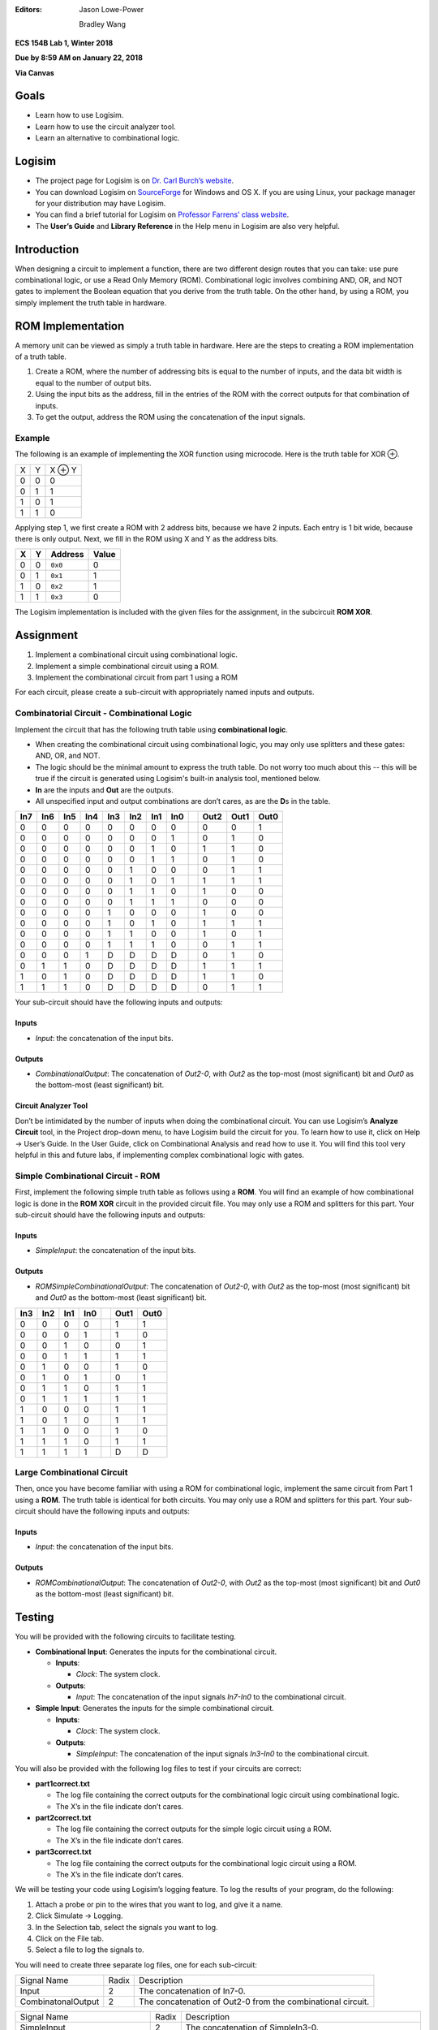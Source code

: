 :Editors:
   Jason Lowe-Power

   Bradley Wang

**ECS 154B Lab 1, Winter 2018**

**Due by 8:59 AM on January 22, 2018**

**Via Canvas**

Goals
=====

-  Learn how to use Logisim.

-  Learn how to use the circuit analyzer tool.

-  Learn an alternative to combinational logic.

Logisim
=======

-  The project page for Logisim is on `Dr. Carl Burch’s
   website <http://www.cburch.com/logisim/>`__.

-  You can download Logisim on
   `SourceForge <http://sourceforge.net/projects/circuit/>`__ for
   Windows and OS X. If you are using Linux, your package manager for
   your distribution may have Logisim.

-  You can find a brief tutorial for Logisim on `Professor Farrens’
   class
   website <http://american.cs.ucdavis.edu/academic/ecs154a/postscript/logisim-tutorial.pdf>`__.

-  The **User’s Guide** and **Library Reference** in the Help menu in
   Logisim are also very helpful.

Introduction
============

When designing a circuit to implement a function, there are two
different design routes that you can take: use pure combinational logic,
or use a Read Only Memory (ROM). Combinational logic involves combining
AND, OR, and NOT gates to implement the Boolean equation that you derive
from the truth table. On the other hand, by using a ROM, you simply
implement the truth table in hardware.

ROM Implementation
==================

A memory unit can be viewed as simply a truth table in hardware. Here
are the steps to creating a ROM implementation of a truth table.

#. Create a ROM, where the number of addressing bits is equal to the
   number of inputs, and the data bit width is equal to the number of
   output bits.

#. Using the input bits as the address, fill in the entries of the ROM
   with the correct outputs for that combination of inputs.

#. To get the output, address the ROM using the concatenation of the
   input signals.

Example
-------

The following is an example of implementing the XOR function using
microcode. Here is the truth table for XOR ⊕.

+---+---+--------+
| X | Y | X ⊕ Y  |
+---+---+--------+
| 0 | 0 | 0      |
+---+---+--------+
| 0 | 1 | 1      |
+---+---+--------+
| 1 | 0 | 1      |
+---+---+--------+
| 1 | 1 | 0      |
+---+---+--------+

Applying step 1, we first create a ROM with 2 address bits, because we
have 2 inputs. Each entry is 1 bit wide, because there is only output.
Next, we fill in the ROM using X and Y as the address bits.

+---+---+---------+-------+
| X | Y | Address | Value |
+===+===+=========+=======+
| 0 | 0 | ``0x0`` | 0     |
+---+---+---------+-------+
| 0 | 1 | ``0x1`` | 1     |
+---+---+---------+-------+
| 1 | 0 | ``0x2`` | 1     |
+---+---+---------+-------+
| 1 | 1 | ``0x3`` | 0     |
+---+---+---------+-------+

The Logisim implementation is included with the given files for the
assignment, in the subcircuit **ROM XOR**.

Assignment
==========

#. Implement a combinational circuit using combinational logic.

#. Implement a simple combinational circuit using a ROM.

#. Implement the combinational circuit from part 1 using a ROM

For each circuit, please create a sub-circuit with appropriately named
inputs and outputs.

Combinatorial Circuit - Combinational Logic
-------------------------------------------

Implement the circuit that has the following truth table using
**combinational logic**.

-  When creating the combinational circuit using combinational logic,
   you may only use splitters and these gates: AND, OR, and NOT.

-  The logic should be the minimal amount to express the truth table.
   Do not worry too much about this -- this will be true if the circuit
   is generated using Logisim's built-in analysis tool, mentioned below.

-  **In** are the inputs and **Out** are the outputs.

-  All unspecified input and output combinations are don’t cares, as are
   the **D**\ s in the table.

+-----+-----+-----+-----+-----+-----+-----+-----++------+------+------+
| In7 | In6 | In5 | In4 | In3 | In2 | In1 | In0 || Out2 | Out1 | Out0 |
+=====+=====+=====+=====+=====+=====+=====+=====++======+======+======+
| 0   | 0   | 0   | 0   | 0   | 0   | 0   | 0   || 0    | 0    | 1    |
+-----+-----+-----+-----+-----+-----+-----+-----++------+------+------+
| 0   | 0   | 0   | 0   | 0   | 0   | 0   | 1   || 0    | 1    | 0    |
+-----+-----+-----+-----+-----+-----+-----+-----++------+------+------+
| 0   | 0   | 0   | 0   | 0   | 0   | 1   | 0   || 1    | 1    | 0    |
+-----+-----+-----+-----+-----+-----+-----+-----++------+------+------+
| 0   | 0   | 0   | 0   | 0   | 0   | 1   | 1   || 0    | 1    | 0    |
+-----+-----+-----+-----+-----+-----+-----+-----++------+------+------+
| 0   | 0   | 0   | 0   | 0   | 1   | 0   | 0   || 0    | 1    | 1    |
+-----+-----+-----+-----+-----+-----+-----+-----++------+------+------+
| 0   | 0   | 0   | 0   | 0   | 1   | 0   | 1   || 1    | 1    | 1    |
+-----+-----+-----+-----+-----+-----+-----+-----++------+------+------+
| 0   | 0   | 0   | 0   | 0   | 1   | 1   | 0   || 1    | 0    | 0    |
+-----+-----+-----+-----+-----+-----+-----+-----++------+------+------+
| 0   | 0   | 0   | 0   | 0   | 1   | 1   | 1   || 0    | 0    | 0    |
+-----+-----+-----+-----+-----+-----+-----+-----++------+------+------+
| 0   | 0   | 0   | 0   | 1   | 0   | 0   | 0   || 1    | 0    | 0    |
+-----+-----+-----+-----+-----+-----+-----+-----++------+------+------+
| 0   | 0   | 0   | 0   | 1   | 0   | 1   | 0   || 1    | 1    | 1    |
+-----+-----+-----+-----+-----+-----+-----+-----++------+------+------+
| 0   | 0   | 0   | 0   | 1   | 1   | 0   | 0   || 1    | 0    | 1    |
+-----+-----+-----+-----+-----+-----+-----+-----++------+------+------+
| 0   | 0   | 0   | 0   | 1   | 1   | 1   | 0   || 0    | 1    | 1    |
+-----+-----+-----+-----+-----+-----+-----+-----++------+------+------+
| 0   | 0   | 0   | 1   | D   | D   | D   | D   || 0    | 1    | 0    |
+-----+-----+-----+-----+-----+-----+-----+-----++------+------+------+
| 0   | 1   | 1   | 0   | D   | D   | D   | D   || 1    | 1    | 1    |
+-----+-----+-----+-----+-----+-----+-----+-----++------+------+------+
| 1   | 0   | 1   | 0   | D   | D   | D   | D   || 1    | 1    | 0    |
+-----+-----+-----+-----+-----+-----+-----+-----++------+------+------+
| 1   | 1   | 1   | 0   | D   | D   | D   | D   || 0    | 1    | 1    |
+-----+-----+-----+-----+-----+-----+-----+-----++------+------+------+

Your sub-circuit should have the following inputs and outputs:

Inputs
~~~~~~

-  *Input*: the concatenation of the input bits.

Outputs
~~~~~~~

-  *CombinationalOutput*: The concatenation of *Out2-0*, with *Out2* as
   the top-most (most significant) bit and *Out0* as the bottom-most
   (least significant) bit.

Circuit Analyzer Tool
~~~~~~~~~~~~~~~~~~~~~

Don’t be intimidated by the number of inputs when doing the
combinational circuit. You can use Logisim’s **Analyze Circuit** tool,
in the Project drop-down menu, to have Logisim build the circuit for
you. To learn how to use it, click on Help → User’s
Guide. In the User Guide, click on Combinational Analysis and read how
to use it. You will find this tool very helpful in this and future labs,
if implementing complex combinational logic with gates.

Simple Combinational Circuit - ROM
---------------------------

First, implement the following simple truth table as follows using a **ROM**.
You will find an example of how combinational logic is done in the **ROM XOR**
circuit in the provided circuit file. You may only use a ROM and splitters for
this part. Your sub-circuit should have the following inputs and
outputs:

Inputs
~~~~~~

-  *SimpleInput*: the concatenation of the input bits.

Outputs
~~~~~~~

-  *ROMSimpleCombinationalOutput*: The concatenation of *Out2-0*, with *Out2*
   as the top-most (most significant) bit and *Out0* as the bottom-most
   (least significant) bit.

+-----+-----+-----+-----++------+------+
| In3 | In2 | In1 | In0 || Out1 | Out0 |
+=====+=====+=====+=====++======+======+
| 0   | 0   | 0   | 0   || 1    | 1    |
+-----+-----+-----+-----++------+------+
| 0   | 0   | 0   | 1   || 1    | 0    |
+-----+-----+-----+-----++------+------+
| 0   | 0   | 1   | 0   || 0    | 1    |
+-----+-----+-----+-----++------+------+
| 0   | 0   | 1   | 1   || 1    | 1    |
+-----+-----+-----+-----++------+------+
| 0   | 1   | 0   | 0   || 1    | 0    |
+-----+-----+-----+-----++------+------+
| 0   | 1   | 0   | 1   || 0    | 1    |
+-----+-----+-----+-----++------+------+
| 0   | 1   | 1   | 0   || 1    | 1    |
+-----+-----+-----+-----++------+------+
| 0   | 1   | 1   | 1   || 1    | 1    |
+-----+-----+-----+-----++------+------+
| 1   | 0   | 0   | 0   || 1    | 1    |
+-----+-----+-----+-----++------+------+
| 1   | 0   | 1   | 0   || 1    | 1    |
+-----+-----+-----+-----++------+------+
| 1   | 1   | 0   | 0   || 1    | 0    |
+-----+-----+-----+-----++------+------+
| 1   | 1   | 1   | 0   || 1    | 1    |
+-----+-----+-----+-----++------+------+
| 1   | 1   | 1   | 1   || D    | D    |
+-----+-----+-----+-----++------+------+

Large Combinational Circuit
---------------------------

Then, once you have become familiar with using a ROM for combinational
logic, implement the same circuit from Part 1 using a **ROM**. The truth
table is identical for both circuits. You may only use a ROM and
splitters for this part. Your sub-circuit should have the following
inputs and outputs:

Inputs
~~~~~~

-  *Input*: the concatenation of the input bits.

Outputs
~~~~~~~

-  *ROMCombinationalOutput*: The concatenation of *Out2-0*, with *Out2*
   as the top-most (most significant) bit and *Out0* as the bottom-most
   (least significant) bit.

Testing
=======

You will be provided with the following circuits to facilitate testing.

-  **Combinational Input**: Generates the inputs for the combinational
   circuit.

   -  **Inputs**:

      -  *Clock*: The system clock.

   -  **Outputs**:

      -  *Input*: The concatenation of the input signals *In7-In0* to
         the combinational circuit.

-  **Simple Input**: Generates the inputs for the simple combinational
   circuit.

   -  **Inputs**:

      -  *Clock*: The system clock.

   -  **Outputs**:

      -  *SimpleInput*: The concatenation of the input signals *In3-In0* to
         the combinational circuit.


You will also be provided with the following log files to test if your
circuits are correct:

-  **part1correct.txt**

   -  The log file containing the correct outputs for the combinational
      logic circuit using combinational logic.

   -  The X’s in the file indicate don’t cares.

-  **part2correct.txt**

   -  The log file containing the correct outputs for the simple
      logic circuit using a ROM.

   -  The X’s in the file indicate don’t cares.
   
-  **part3correct.txt**

   -  The log file containing the correct outputs for the combinational
      logic circuit using a ROM.

   -  The X’s in the file indicate don’t cares.

We will be testing your code using Logisim’s logging feature. To log the
results of your program, do the following:

#. Attach a probe or pin to the wires that you want to log, and give it
   a name.

#. Click Simulate → Logging.

#. In the Selection tab, select the signals you want to log.

#. Click on the File tab.

#. Select a file to log the signals to.

You will need to create three separate log files, one for each
sub-circuit:

+-----------------------+-----------------------+-----------------------+
| Signal Name           | Radix                 | Description           |
+-----------------------+-----------------------+-----------------------+
| Input                 | 2                     | The concatenation of  |
|                       |                       | In7-0.                |
+-----------------------+-----------------------+-----------------------+
| CombinatonalOutput    | 2                     | The concatenation of  |
|                       |                       | Out2-0 from the       |
|                       |                       | combinational         |
|                       |                       | circuit.              |
+-----------------------+-----------------------+-----------------------+

+------------------------------+-----------------+-----------------------+
| Signal Name                  | Radix           | Description           |
+------------------------------+-----------------+-----------------------+
| SimpleInput                  | 2               | The concatenation of  |
|                              |                 | SimpleIn3-0.          |
+------------------------------+-----------------+-----------------------+
| ROMSimpleCombinationalOutput | 2               | The concatenation of  |
|                              |                 | Out2-0 from the ROM   |
|                              |                 | combinational         |
|                              |                 | circuit.              |
+------------------------------+-----------------+-----------------------+

+------------------------+-----------------------+-----------------------+
| Signal Name            | Radix                 | Description           |
+------------------------+-----------------------+-----------------------+
| Input                  | 2                     | The concatenation of  |
|                        |                       | In7-0.                |
+------------------------+-----------------------+-----------------------+
| ROMCombinationalOutput | 2                     | The concatenation of  |
|                        |                       | Out2-0 from the ROM   |
|                        |                       | combinational         |
|                        |                       | circuit.              |
+------------------------+-----------------------+-----------------------+

To see if your circuit is correct, use the Python program,
``tester.py``, included with assignment. To use it, type, in your
command line, with all files in the same directory:

``python tester.py correct.txt your.txt``

where ``correct.txt`` is the file that contains the correct signals, and
``your.txt`` is the name of the log file you have your signals in. For
example, to test if your combinational circuit is correct, you would
type:

``python tester.py part1correct.txt part1.txt``

if your log file was named ``part1.txt``.

The tester was written for Python 2.7. If you want to use Python 3, you
will need to encapsulate each print statement’s argument with
parentheses. If you are using Windows, you may want to add Python to
your system path to make testing easier, if you have not already.

Resetting the Log Files
=======================

If your circuit has some errors the first time, in order to retest your
file, you must perform the following steps:

#. Delete the contents of your log file except for the headers, the
   names of the signals.

#. Reset your circuit by pressing Ctrl + R, or by going to Simulate
   → Reset Simulation.

#. Simulate again.

#. Run ``tester.py`` again.

If the first line of your log file has a line in which the last number
is missing, you may safely delete it. Additionally, if you reset your
circuit while you are still logging, you will notice dashes in the log
file indicating when the circuit was reset. You may delete everything
from those dashes up to the headers to clear your log file.

Grading
=======

-  50% Implementation

   -  12.5% for correct Part 1.

   -  12.5% for correct Part 2.
   
   -  25% for correct Part 3.

   -  Partial credit at the grader’s discretion.

-  50% Interactive Grading

-  It is possible to receive a lower grade than what you earned, if you
   do not understand how your implementation works.

-  You must attend interactive grading to receive a grade for this
   project.

-  Times for interactive grading will be posted close to when the
   assignment is due.

Submission
==========

**Warning**: read the submission instructions carefully. Failure to
adhere to the instructions will result in a loss of points.

-  Upload to Canvas the zip/tar of your .circ file along with a README
   file that contains:

   -  The names of you and your partner.

   -  Any difficulties you had.

   -  Anything that doesn’t work correctly and why.

   -  Anything you feel that the graders should know.

-  **Copy and paste the README into the text submission box when you are
   submitting your assignment**, as well.

-  Only one partner should submit the assignment.

-  You may submit your assignment as many times as you want.

Hints
=====

-  When filling in the values for the ROM in the combinational circuit,
   it may be worthwhile to write a program to fill in the values for the
   ROM. If you don’t, you may have to fill in a large amount of numbers
   by hand. It is by no means required, though.

-  If you need help, come to office hours for the TAs, or post your
   questions on Piazza.
